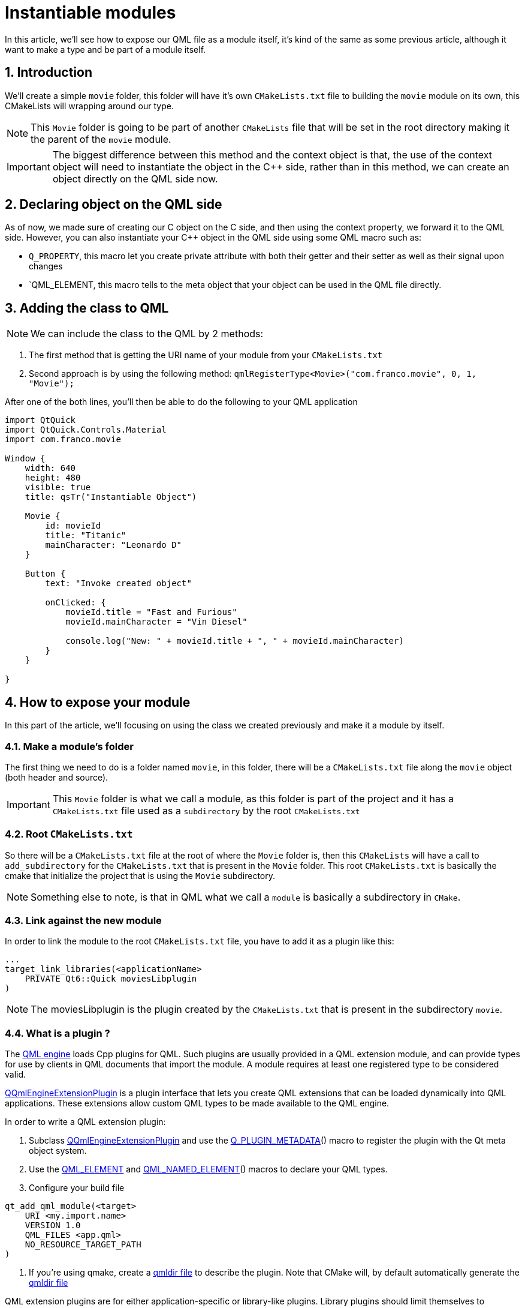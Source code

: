 = Instantiable modules
In this article, we'll see how to expose our QML file as a module itself, it's kind of the same as some previous article, although it want to make a type and be part of a module itself.

:toc:
:sectnums:

== Introduction
We'll create a simple `movie` folder, this folder will have it's own `CMakeLists.txt` file to building the `movie` module on its own, this CMakeLists will wrapping around our type. 

NOTE: This `Movie` folder is going to be part of another `CMakeLists` file that will be set in the root directory making it the parent of the `movie` module.

IMPORTANT: The biggest difference between this method and the context object is that, the use of the context object will need to instantiate the object in the C++ side, rather than in this method, we can create an object directly on the QML side now.

== Declaring object on the QML side
As of now, we made sure of creating our C++ object on the C++ side, and then using the context property, we forward it to the QML side. However, you can also instantiate your C++ object in the QML side using some QML macro such as:

* `Q_PROPERTY`, this macro let you create private attribute with both their getter and their setter as well as their signal upon changes
* `QML_ELEMENT, this macro tells to the meta object that your object can be used in the QML file directly.

== Adding the class to QML
NOTE: We can include the class to the QML by 2 methods:

. The first method that is getting the URI name of your module from your `CMakeLists.txt`
. Second approach is by using the following method: `qmlRegisterType<Movie>("com.franco.movie", 0, 1, "Movie");` 

After one of the both lines, you'll then be able to do the following to your QML application
```json
import QtQuick
import QtQuick.Controls.Material
import com.franco.movie

Window {
    width: 640
    height: 480
    visible: true
    title: qsTr("Instantiable Object")

    Movie {
        id: movieId
        title: "Titanic"
        mainCharacter: "Leonardo D"
    }

    Button {
        text: "Invoke created object"

        onClicked: {
            movieId.title = "Fast and Furious"
            movieId.mainCharacter = "Vin Diesel"

            console.log("New: " + movieId.title + ", " + movieId.mainCharacter)
        }
    }

}
```
== How to expose your module
In this part of the article, we'll focusing on using the class we created previously and make it a module by itself.

=== Make a module's folder
The first thing we need to do is a folder named `movie`, in this folder, there will be a `CMakeLists.txt` file along the `movie` object (both header and source).

IMPORTANT: This `Movie` folder is what we call a module, as this folder is part of the project and it has a `CMakeLists.txt` file used as a `subdirectory` by the root `CMakeLists.txt`

=== Root `CMakeLists.txt`
So there will be a `CMakeLists.txt` file at the root of where the `Movie` folder is, then this `CMakeLists` will have a call to `add_subdirectory` for the `CMakeLists.txt` that is present in the `Movie` folder. This root `CMakeLists.txt` is basically the cmake that initialize the project that is using the `Movie` subdirectory.

NOTE: Something else to note, is that in QML what we call a `module` is basically a subdirectory in `CMake`.

=== Link against the new module
In order to link the module to the root `CMakeLists.txt` file, you have to add it as a plugin like this:

```cmake
...
target_link_libraries(<applicationName>
    PRIVATE Qt6::Quick moviesLibplugin
)
```

NOTE: The moviesLibplugin is the plugin created by the `CMakeLists.txt` that is present in the subdirectory `movie`.

=== What is a plugin ?
The link:https://doc.qt.io/qt-6/qqmlengine.html[QML engine] loads Cpp plugins for QML. Such plugins are usually provided in a QML extension module, and can provide types for use by clients in QML documents that import the module. A module requires at least one registered type to be considered valid.

link:https://doc.qt.io/qt-6/qqmlengineextensionplugin.html[QQmlEngineExtensionPlugin] is a plugin interface that lets you create QML extensions that can be loaded dynamically into QML applications. These extensions allow custom QML types to be made available to the QML engine.

In order to write a QML extension plugin:

. Subclass link:https://doc.qt.io/qt-6/qqmlengineextensionplugin.html[QQmlEngineExtensionPlugin] and use the link:https://doc.qt.io/qt-6/qtplugin.html#Q_PLUGIN_METADATA[Q_PLUGIN_METADATA]() macro to register the plugin with the Qt meta object system.
. Use the link:https://doc.qt.io/qt-6/qqmlintegration-h.html#QML_ELEMENT[QML_ELEMENT] and link:https://doc.qt.io/qt-6/qqmlintegration-h.html#QML_NAMED_ELEMENT[QML_NAMED_ELEMENT]() macros to declare your QML types.
. Configure your build file
```cmake
qt_add_qml_module(<target>
    URI <my.import.name>
    VERSION 1.0
    QML_FILES <app.qml>
    NO_RESOURCE_TARGET_PATH
)
```
. If you're using qmake, create a link:https://doc.qt.io/qt-6/qtqml-modules-qmldir.html[qmldir file] to describe the plugin. Note that CMake will, by default automatically generate the link:https://doc.qt.io/qt-6/qtqml-modules-qmldir.html[qmldir file]

QML extension plugins are for either application-specific or library-like plugins. Library plugins should limit themselves to registering types, as many manipulation of the engine's root context may cause conflicts or other issues in the library user's code.

NOTE: When using the CMake link:https://doc.qt.io/qt-6/qt-add-qml-module.html[qt_add_qml_module] API, a plugin will be generated automatically for you. It will take care of type registration. You only need to write a custom plugin if you have special requirements, such as registering custom image providers. In that case, pass link:https://doc.qt.io/qt-6/qt-add-qml-module.html#no-generate-plugin-source[NO_GENERATE_PLUGIN_SOURCE] to the qt_add_qml_module call to disable the generation of the default plugin.

If your module is called `my.module`, you would add the forward declaration in global scope:
```cpp
void qml_register_types_my_module();
```
Then add the following snippet of code in the implementation of any function that is part of the same binary as the registration:
```cpp
volatile auto registration = &qml_register_types_my_module;
Q_UNUSED(registration);
```